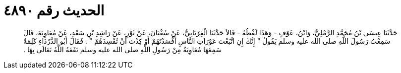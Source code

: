
= الحديث رقم ٤٨٩٠

[quote.hadith]
حَدَّثَنَا عِيسَى بْنُ مُحَمَّدٍ الرَّمْلِيُّ، وَابْنُ، عَوْفٍ - وَهَذَا لَفْظُهُ - قَالاَ حَدَّثَنَا الْفِرْيَابِيُّ، عَنْ سُفْيَانَ، عَنْ ثَوْرٍ، عَنْ رَاشِدِ بْنِ سَعْدٍ، عَنْ مُعَاوِيَةَ، قَالَ سَمِعْتُ رَسُولَ اللَّهِ صلى الله عليه وسلم يَقُولُ ‏"‏ إِنَّكَ إِنِ اتَّبَعْتَ عَوْرَاتِ النَّاسِ أَفْسَدْتَهُمْ أَوْ كِدْتَ أَنْ تُفْسِدَهُمْ ‏"‏ ‏.‏ فَقَالَ أَبُو الدَّرْدَاءِ كَلِمَةٌ سَمِعَهَا مُعَاوِيَةُ مِنْ رَسُولِ اللَّهِ صلى الله عليه وسلم نَفَعَهُ اللَّهُ تَعَالَى بِهَا ‏.‏